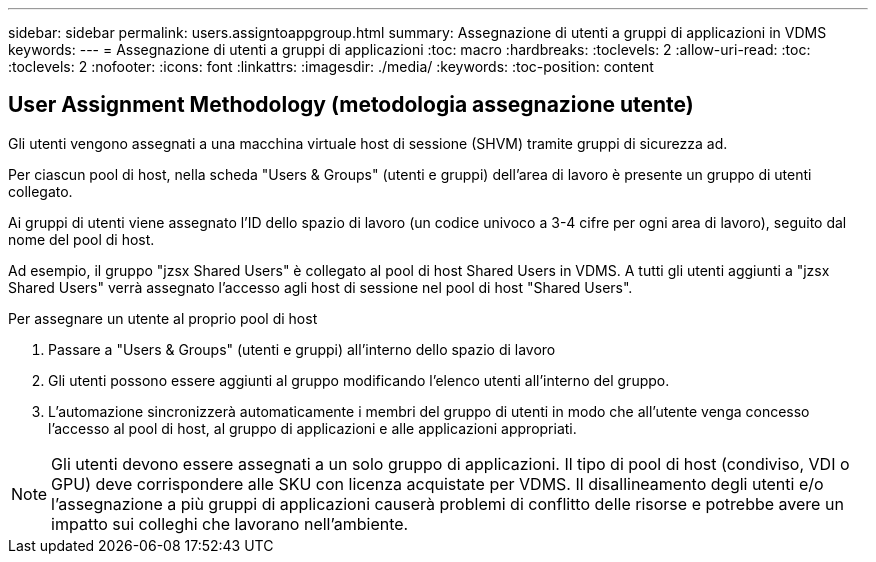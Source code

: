 ---
sidebar: sidebar 
permalink: users.assigntoappgroup.html 
summary: Assegnazione di utenti a gruppi di applicazioni in VDMS 
keywords:  
---
= Assegnazione di utenti a gruppi di applicazioni
:toc: macro
:hardbreaks:
:toclevels: 2
:allow-uri-read: 
:toc: 
:toclevels: 2
:nofooter: 
:icons: font
:linkattrs: 
:imagesdir: ./media/
:keywords: 
:toc-position: content




== User Assignment Methodology (metodologia assegnazione utente)

Gli utenti vengono assegnati a una macchina virtuale host di sessione (SHVM) tramite gruppi di sicurezza ad.

Per ciascun pool di host, nella scheda "Users & Groups" (utenti e gruppi) dell'area di lavoro è presente un gruppo di utenti collegato.

Ai gruppi di utenti viene assegnato l'ID dello spazio di lavoro (un codice univoco a 3-4 cifre per ogni area di lavoro), seguito dal nome del pool di host.

Ad esempio, il gruppo "jzsx Shared Users" è collegato al pool di host Shared Users in VDMS. A tutti gli utenti aggiunti a "jzsx Shared Users" verrà assegnato l'accesso agli host di sessione nel pool di host "Shared Users".

.Per assegnare un utente al proprio pool di host
. Passare a "Users & Groups" (utenti e gruppi) all'interno dello spazio di lavoro
. Gli utenti possono essere aggiunti al gruppo modificando l'elenco utenti all'interno del gruppo.
. L'automazione sincronizzerà automaticamente i membri del gruppo di utenti in modo che all'utente venga concesso l'accesso al pool di host, al gruppo di applicazioni e alle applicazioni appropriati.



NOTE: Gli utenti devono essere assegnati a un solo gruppo di applicazioni. Il tipo di pool di host (condiviso, VDI o GPU) deve corrispondere alle SKU con licenza acquistate per VDMS. Il disallineamento degli utenti e/o l'assegnazione a più gruppi di applicazioni causerà problemi di conflitto delle risorse e potrebbe avere un impatto sui colleghi che lavorano nell'ambiente.
